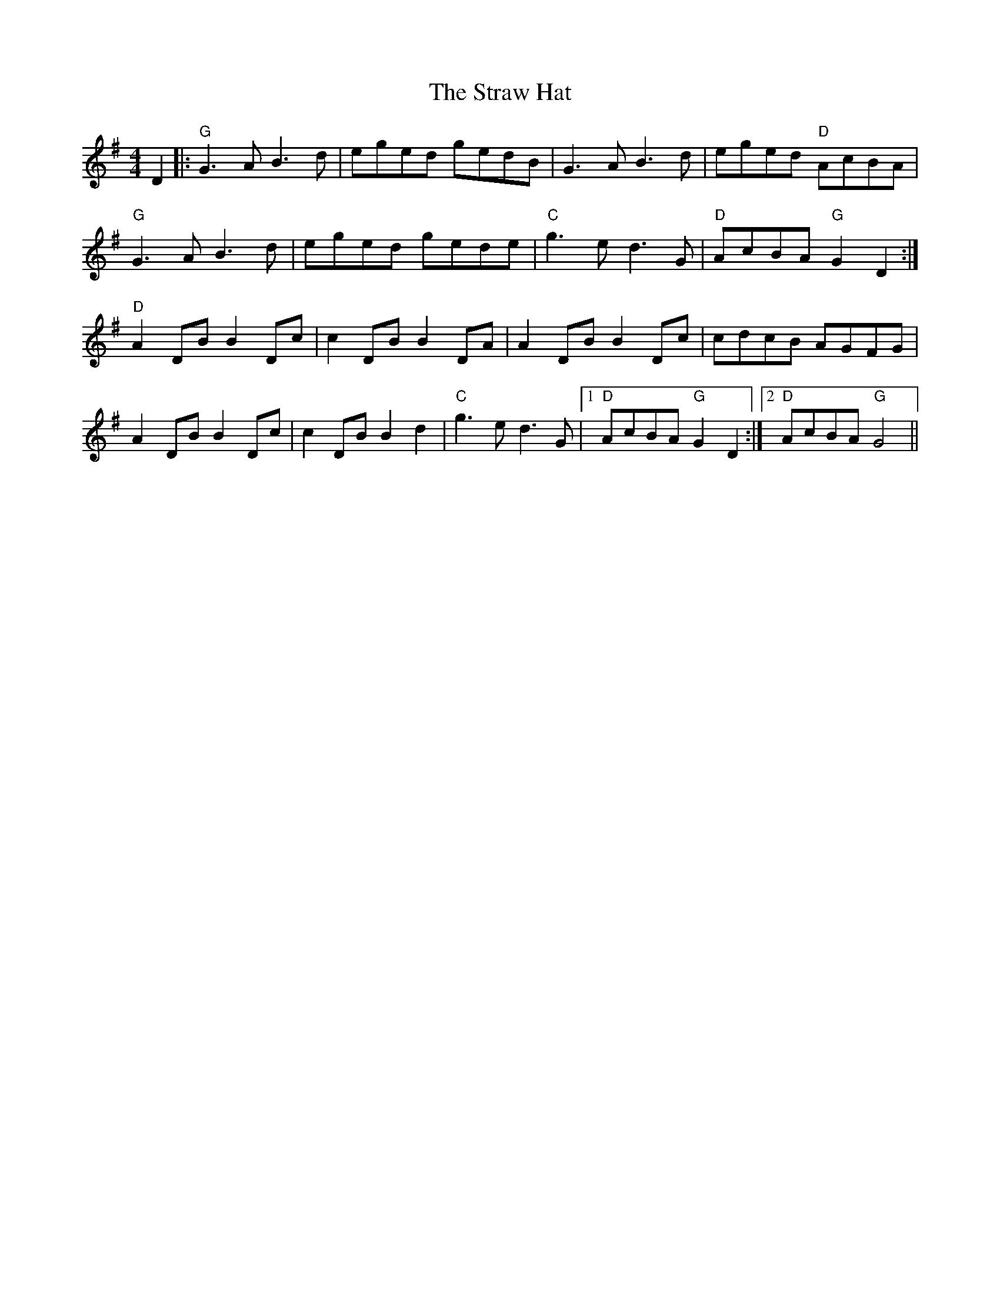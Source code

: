 X: 38689
T: Straw Hat, The
R: reel
M: 4/4
K: Gmajor
D2|:"G"G3A B3d|eged gedB|G3A B3d|eged "D"AcBA|
"G"G3A B3d|eged gede|"C"g3e d3G|"D"AcBA "G"G2D2:|
"D"A2DB B2Dc|c2DB B2DA|A2DB B2Dc|cdcB AGFG|
A2DB B2Dc|c2DB B2d2|"C"g3e d3G|1 "D"AcBA "G"G2D2:|2 "D"AcBA "G"G4||

